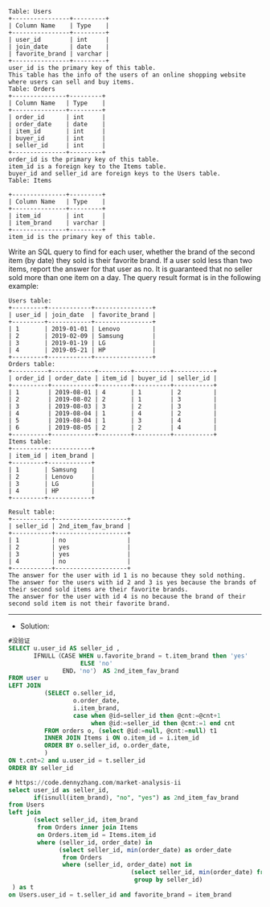 #+BEGIN_EXAMPLE
Table: Users
+----------------+---------+
| Column Name    | Type    |
+----------------+---------+
| user_id        | int     |
| join_date      | date    |
| favorite_brand | varchar |
+----------------+---------+
user_id is the primary key of this table.
This table has the info of the users of an online shopping website where users can sell and buy items.
Table: Orders
+---------------+---------+
| Column Name   | Type    |
+---------------+---------+
| order_id      | int     |
| order_date    | date    |
| item_id       | int     |
| buyer_id      | int     |
| seller_id     | int     |
+---------------+---------+
order_id is the primary key of this table.
item_id is a foreign key to the Items table.
buyer_id and seller_id are foreign keys to the Users table.
Table: Items

+---------------+---------+
| Column Name   | Type    |
+---------------+---------+
| item_id       | int     |
| item_brand    | varchar |
+---------------+---------+
item_id is the primary key of this table.
#+END_EXAMPLE


Write an SQL query to find for each user, whether the brand of the second item (by date) they sold is their favorite brand. If a user sold less than two items, report the answer for that user as no.
It is guaranteed that no seller sold more than one item on a day.
The query result format is in the following example:
#+BEGIN_EXAMPLE
Users table:
+---------+------------+----------------+
| user_id | join_date  | favorite_brand |
+---------+------------+----------------+
| 1       | 2019-01-01 | Lenovo         |
| 2       | 2019-02-09 | Samsung        |
| 3       | 2019-01-19 | LG             |
| 4       | 2019-05-21 | HP             |
+---------+------------+----------------+
Orders table:
+----------+------------+---------+----------+-----------+
| order_id | order_date | item_id | buyer_id | seller_id |
+----------+------------+---------+----------+-----------+
| 1        | 2019-08-01 | 4       | 1        | 2         |
| 2        | 2019-08-02 | 2       | 1        | 3         |
| 3        | 2019-08-03 | 3       | 2        | 3         |
| 4        | 2019-08-04 | 1       | 4        | 2         |
| 5        | 2019-08-04 | 1       | 3        | 4         |
| 6        | 2019-08-05 | 2       | 2        | 4         |
+----------+------------+---------+----------+-----------+
Items table:
+---------+------------+
| item_id | item_brand |
+---------+------------+
| 1       | Samsung    |
| 2       | Lenovo     |
| 3       | LG         |
| 4       | HP         |
+---------+------------+
#+END_EXAMPLE
#+BEGIN_EXAMPLE
Result table:
+-----------+--------------------+
| seller_id | 2nd_item_fav_brand |
+-----------+--------------------+
| 1         | no                 |
| 2         | yes                |
| 3         | yes                |
| 4         | no                 |
+-----------+--------------------+
The answer for the user with id 1 is no because they sold nothing.
The answer for the users with id 2 and 3 is yes because the brands of their second sold items are their favorite brands.
The answer for the user with id 4 is no because the brand of their second sold item is not their favorite brand.
#+END_EXAMPLE



---------------------------------------------------------------------
- Solution:

#+BEGIN_SRC sql
#没验证
SELECT u.user_id AS seller_id ,
       IFNULL（CASE WHEN u.favorite_brand = t.item_brand then 'yes'
                    ELSE 'no'
               END，'no'） AS 2nd_item_fav_brand      
FROM user u 
LEFT JOIN
          (SELECT o.seller_id,
                  o.order_date,
                  i.item_brand,
                  case when @id=seller_id then @cnt:=@cnt+1
                       when @id:=seller_id then @cnt:=1 end cnt
          FROM orders o, (select @id:=null, @cnt:=null) t1
          INNER JOIN Items i ON o.item_id = i.item_id
          ORDER BY o.seller_id, o.order_date,
          )
ON t.cnt=2 and u.user_id = t.seller_id
ORDER BY seller_id
#+END_SRC

#+BEGIN_SRC sql
# https://code.dennyzhang.com/market-analysis-ii
select user_id as seller_id, 
       if(isnull(item_brand), "no", "yes") as 2nd_item_fav_brand
from Users 
left join
       (select seller_id, item_brand
        from Orders inner join Items
        on Orders.item_id = Items.item_id
        where (seller_id, order_date) in
              (select seller_id, min(order_date) as order_date
               from Orders
               where (seller_id, order_date) not in
                                  (select seller_id, min(order_date) from Orders group by seller_id)
                                   group by seller_id)
 ) as t
on Users.user_id = t.seller_id and favorite_brand = item_brand
#+END_SRC

